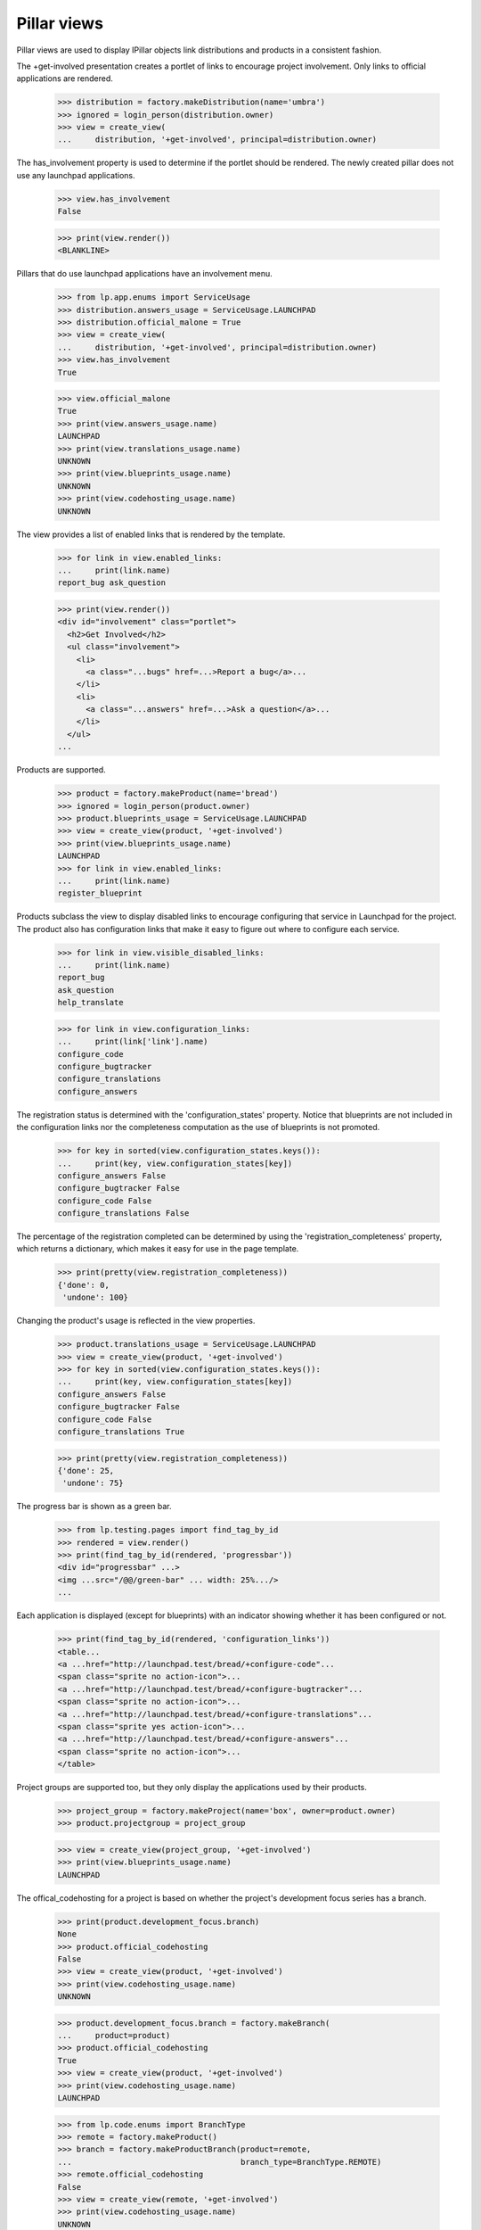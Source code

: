 Pillar views
============

Pillar views are used to display IPillar objects link distributions and
products in a consistent fashion.

The +get-involved presentation creates a portlet of links to encourage
project involvement. Only links to official applications are rendered.


    >>> distribution = factory.makeDistribution(name='umbra')
    >>> ignored = login_person(distribution.owner)
    >>> view = create_view(
    ...     distribution, '+get-involved', principal=distribution.owner)

The has_involvement property is used to determine if the portlet should
be rendered. The newly created pillar does not use any launchpad applications.

    >>> view.has_involvement
    False

    >>> print(view.render())
    <BLANKLINE>

Pillars that do use launchpad applications have an involvement menu.

    >>> from lp.app.enums import ServiceUsage
    >>> distribution.answers_usage = ServiceUsage.LAUNCHPAD
    >>> distribution.official_malone = True
    >>> view = create_view(
    ...     distribution, '+get-involved', principal=distribution.owner)
    >>> view.has_involvement
    True

    >>> view.official_malone
    True
    >>> print(view.answers_usage.name)
    LAUNCHPAD
    >>> print(view.translations_usage.name)
    UNKNOWN
    >>> print(view.blueprints_usage.name)
    UNKNOWN
    >>> print(view.codehosting_usage.name)
    UNKNOWN

The view provides a list of enabled links that is rendered by the template.

    >>> for link in view.enabled_links:
    ...     print(link.name)
    report_bug ask_question

    >>> print(view.render())
    <div id="involvement" class="portlet">
      <h2>Get Involved</h2>
      <ul class="involvement">
        <li>
          <a class="...bugs" href=...>Report a bug</a>...
        </li>
        <li>
          <a class="...answers" href=...>Ask a question</a>...
        </li>
      </ul>
    ...

Products are supported.

    >>> product = factory.makeProduct(name='bread')
    >>> ignored = login_person(product.owner)
    >>> product.blueprints_usage = ServiceUsage.LAUNCHPAD
    >>> view = create_view(product, '+get-involved')
    >>> print(view.blueprints_usage.name)
    LAUNCHPAD
    >>> for link in view.enabled_links:
    ...     print(link.name)
    register_blueprint

Products subclass the view to display disabled links to encourage
configuring that service in Launchpad for the project. The product
also has configuration links that make it easy to figure out where
to configure each service.

    >>> for link in view.visible_disabled_links:
    ...     print(link.name)
    report_bug
    ask_question
    help_translate

    >>> for link in view.configuration_links:
    ...     print(link['link'].name)
    configure_code
    configure_bugtracker
    configure_translations
    configure_answers

The registration status is determined with the 'configuration_states'
property.  Notice that blueprints are not included in the
configuration links nor the completeness computation as the use of
blueprints is not promoted.

    >>> for key in sorted(view.configuration_states.keys()):
    ...     print(key, view.configuration_states[key])
    configure_answers False
    configure_bugtracker False
    configure_code False
    configure_translations False

The percentage of the registration completed can be determined by
using the 'registration_completeness' property, which returns a
dictionary, which makes it easy for use in the page template.

    >>> print(pretty(view.registration_completeness))
    {'done': 0,
     'undone': 100}

Changing the product's usage is reflected in the view properties.

    >>> product.translations_usage = ServiceUsage.LAUNCHPAD
    >>> view = create_view(product, '+get-involved')
    >>> for key in sorted(view.configuration_states.keys()):
    ...     print(key, view.configuration_states[key])
    configure_answers False
    configure_bugtracker False
    configure_code False
    configure_translations True

    >>> print(pretty(view.registration_completeness))
    {'done': 25,
     'undone': 75}

The progress bar is shown as a green bar.

    >>> from lp.testing.pages import find_tag_by_id
    >>> rendered = view.render()
    >>> print(find_tag_by_id(rendered, 'progressbar'))
    <div id="progressbar" ...>
    <img ...src="/@@/green-bar" ... width: 25%.../>
    ...

Each application is displayed (except for blueprints) with an
indicator showing whether it has been configured or not.

    >>> print(find_tag_by_id(rendered, 'configuration_links'))
    <table...
    <a ...href="http://launchpad.test/bread/+configure-code"...
    <span class="sprite no action-icon">...
    <a ...href="http://launchpad.test/bread/+configure-bugtracker"...
    <span class="sprite no action-icon">...
    <a ...href="http://launchpad.test/bread/+configure-translations"...
    <span class="sprite yes action-icon">...
    <a ...href="http://launchpad.test/bread/+configure-answers"...
    <span class="sprite no action-icon">...
    </table>

Project groups are supported too, but they only display the
applications used by their products.

    >>> project_group = factory.makeProject(name='box', owner=product.owner)
    >>> product.projectgroup = project_group

    >>> view = create_view(project_group, '+get-involved')
    >>> print(view.blueprints_usage.name)
    LAUNCHPAD

The offical_codehosting for a project is based on whether the project's
development focus series has a branch.

    >>> print(product.development_focus.branch)
    None
    >>> product.official_codehosting
    False
    >>> view = create_view(product, '+get-involved')
    >>> print(view.codehosting_usage.name)
    UNKNOWN

    >>> product.development_focus.branch = factory.makeBranch(
    ...     product=product)
    >>> product.official_codehosting
    True
    >>> view = create_view(product, '+get-involved')
    >>> print(view.codehosting_usage.name)
    LAUNCHPAD

    >>> from lp.code.enums import BranchType
    >>> remote = factory.makeProduct()
    >>> branch = factory.makeProductBranch(product=remote,
    ...                                    branch_type=BranchType.REMOTE)
    >>> remote.official_codehosting
    False
    >>> view = create_view(remote, '+get-involved')
    >>> print(view.codehosting_usage.name)
    UNKNOWN


Project groups cannot make links to register a branch, so
official_codehosting is always false.

    >>> view = create_view(project_group, '+get-involved')
    >>> print(view.codehosting_usage.name)
    NOT_APPLICABLE

Project groups ignore products translations_usage setting if none of the
products are fully configured as translatable.

    >>> product.translations_usage = ServiceUsage.LAUNCHPAD
    >>> project_group.has_translatable()
    False

    >>> view = create_view(project_group, '+get-involved')
    >>> print(view.translations_usage.name)
    UNKNOWN

If a product is translatable, translations is enabled in the involvment menu.

    >>> series = factory.makeProductSeries(product=product)
    >>> pot = factory.makePOTemplateAndPOFiles(
    ...     productseries=series,
    ...     language_codes=['es'])
    >>> product.translations_usage = ServiceUsage.LAUNCHPAD
    >>> from lp.services.propertycache import clear_property_cache
    >>> clear_property_cache(project_group)
    >>> project_group.has_translatable()
    True

    >>> view = create_view(project_group, '+get-involved')
    >>> print(view.translations_usage.name)
    LAUNCHPAD

DistroSeries can use this view. The distribution is used to set the links.

    >>> series = factory.makeDistroSeries(distribution=distribution)
    >>> view = create_view(series, '+get-involved')
    >>> for link in view.enabled_links:
    ...     print(link.name)
    report_bug

DistributionSourcePackages can use this view. The distribution is used to
set the links.  Despite the fact that the distribution uses blueprints,
and translations those links are not enabled for DistributionSourcePackages.

    >>> from lp.app.enums import ServiceUsage
    >>> ignored = login_person(distribution.owner)
    >>> distribution.blueprints_usage = ServiceUsage.LAUNCHPAD
    >>> distribution.translations_usage = ServiceUsage.LAUNCHPAD
    >>> package = factory.makeDistributionSourcePackage(
    ...     sourcepackagename="box",
    ...     distribution=distribution)
    >>> view = create_view(package, '+get-involved')
    >>> for link in view.enabled_links:
    ...     print(link.name)
    report_bug ask_question


Involvement links
-----------------

The pillar involvement view uses the InvolvedMenu when rendering links.

    >>> from lp.app.browser.tales import MenuAPI
    >>> from operator import attrgetter

The menu when viewed from a product page.

    >>> view = create_view(product, '+get-involved')
    >>> menuapi = MenuAPI(view)
    >>> for link in sorted(
    ...     menuapi.navigation.values(), key=attrgetter('sort_key')):
    ...     print(link.url)
    http://bugs.launchpad.test/bread/+filebug
    http://answers.launchpad.test/bread/+addquestion
    http://translations.launchpad.test/bread
    http://blueprints.launchpad.test/bread/+addspec

    >>> from lp.registry.browser.pillar import InvolvedMenu
    >>> from lp.testing.menu import check_menu_links
    >>> check_menu_links(InvolvedMenu(product))
    True

The menu when viewed from a distribution page.

    >>> view = create_view(distribution, '+get-involved')
    >>> menuapi = MenuAPI(view)
    >>> for link in sorted(
    ...     menuapi.navigation.values(), key=attrgetter('sort_key')):
    ...     if link.enabled:
    ...         print(link.url)
    http://bugs.launchpad.test/umbra/+filebug
    http://answers.launchpad.test/umbra/+addquestion
    http://translations.launchpad.test/umbra
    http://blueprints.launchpad.test/umbra/+addspec

The menu when viewed from a distribution source package page.

    >>> view = create_view(package, '+get-involved')
    >>> menuapi = MenuAPI(view)
    >>> for link in sorted(
    ...     menuapi.navigation.values(), key=attrgetter('sort_key')):
    ...     if link.enabled:
    ...         print(link.url)
    http://bugs.launchpad.test/umbra/+source/box/+filebug
    http://answers.launchpad.test/umbra/+source/box/+addquestion
